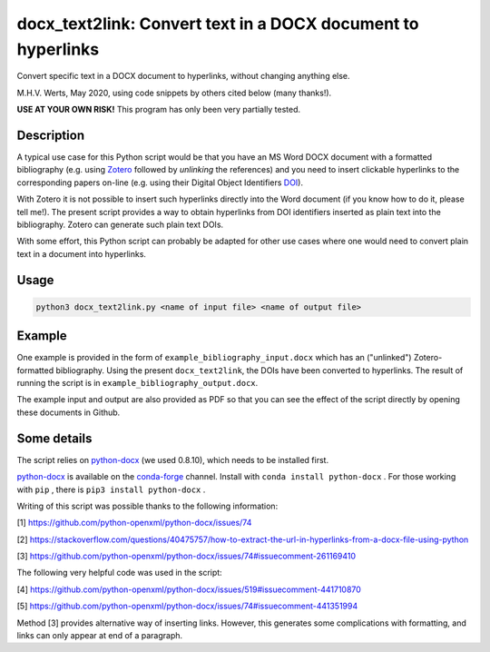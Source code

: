 =============================================================
docx_text2link: Convert text in a DOCX document to hyperlinks
=============================================================

Convert specific text in a DOCX document to hyperlinks, without changing anything else.

M.H.V. Werts, May 2020, using code snippets by others cited below (many thanks!).

**USE AT YOUR OWN RISK!** This program has only been very partially tested.


-----------
Description
-----------

A typical use case for this Python script would be that you have an MS Word DOCX document with a formatted bibliography (e.g. using `Zotero`_ followed by *unlinking* the references) and you need to insert clickable hyperlinks to the corresponding papers on-line (e.g. using their Digital Object Identifiers `DOI`_). 

With Zotero it is not possible to insert such hyperlinks directly into the Word document (if you know how to do it, please tell me!). The present script provides a way to obtain hyperlinks from DOI identifiers inserted as plain text into the bibliography. Zotero can generate such plain text DOIs.

With some effort, this Python script can probably be adapted for other use cases where one would need to convert plain text in a document into hyperlinks. 

.. _Zotero: https://www.zotero.org
.. _DOI: https://www.doi.org/


-----
Usage
-----

.. code-block::

   python3 docx_text2link.py <name of input file> <name of output file>


-------
Example
-------

One example is provided in the form of ``example_bibliography_input.docx`` which has an ("unlinked") Zotero-formatted bibliography. Using the present ``docx_text2link``, the DOIs have been converted to hyperlinks. The result of running the script is in ``example_bibliography_output.docx``.

The example input and output are also provided as PDF so that you can see the effect of the script directly by opening these documents in Github.



------------
Some details
------------

The script relies on `python-docx`_ (we used 0.8.10), which needs to be installed first.

.. _python-docx: https://python-docx.readthedocs.io

`python-docx`_ is available on the `conda-forge`_ channel. Install with ``conda install python-docx`` . For those working with ``pip`` , there is ``pip3 install python-docx`` .

.. _conda-forge: https://conda-forge.org/




Writing of this script was possible thanks to the following information:

[1]  https://github.com/python-openxml/python-docx/issues/74

[2]  https://stackoverflow.com/questions/40475757/how-to-extract-the-url-in-hyperlinks-from-a-docx-file-using-python

[3]  https://github.com/python-openxml/python-docx/issues/74#issuecomment-261169410

The following very helpful code was used in the script:

[4]  https://github.com/python-openxml/python-docx/issues/519#issuecomment-441710870

[5]  https://github.com/python-openxml/python-docx/issues/74#issuecomment-441351994

Method [3] provides alternative way of inserting links. However, this 
generates some complications with formatting, and links can only
appear at end of a paragraph.


